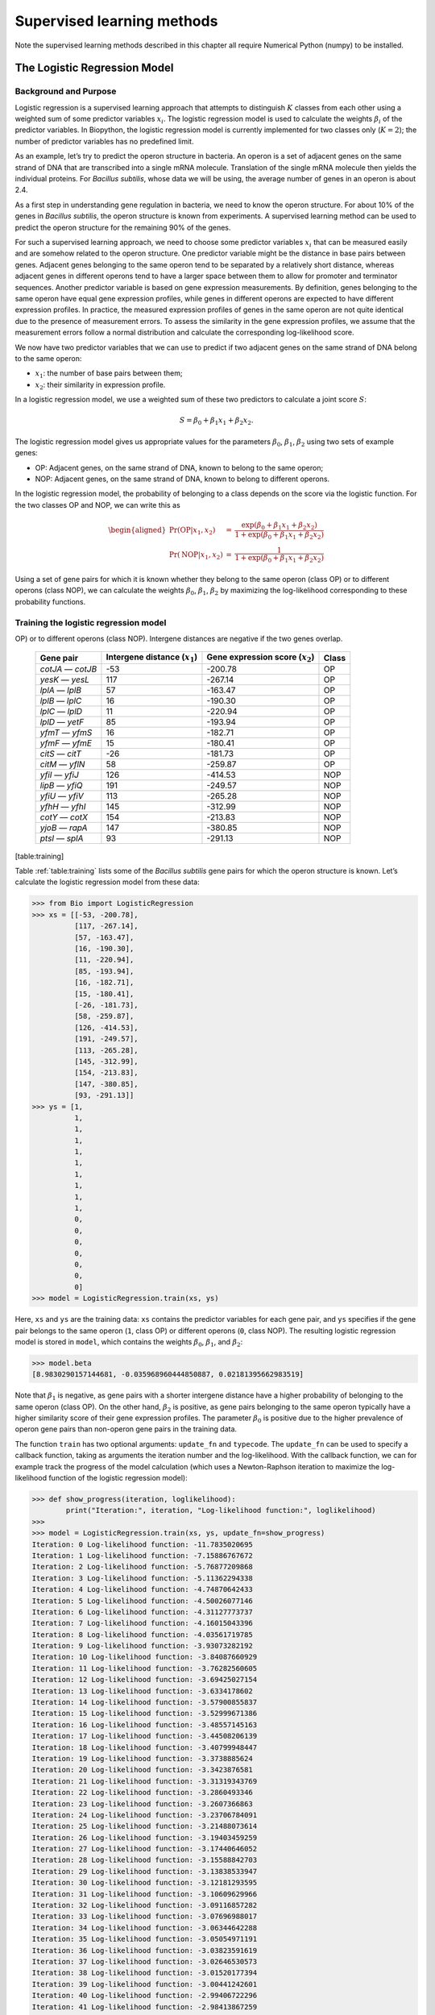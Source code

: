 .. _chapter:learning:

Supervised learning methods
===========================

Note the supervised learning methods described in this chapter all
require Numerical Python (numpy) to be installed.

.. _sec:LogisticRegression:

The Logistic Regression Model
-----------------------------

.. _sec:LogisticRegressionBackground:

Background and Purpose
~~~~~~~~~~~~~~~~~~~~~~

Logistic regression is a supervised learning approach that attempts to
distinguish :math:`K` classes from each other using a weighted sum of
some predictor variables :math:`x_i`. The logistic regression model is
used to calculate the weights :math:`\beta_i` of the predictor
variables. In Biopython, the logistic regression model is currently
implemented for two classes only (:math:`K = 2`); the number of
predictor variables has no predefined limit.

As an example, let’s try to predict the operon structure in bacteria. An
operon is a set of adjacent genes on the same strand of DNA that are
transcribed into a single mRNA molecule. Translation of the single mRNA
molecule then yields the individual proteins. For *Bacillus subtilis*,
whose data we will be using, the average number of genes in an operon is
about 2.4.

As a first step in understanding gene regulation in bacteria, we need to
know the operon structure. For about 10% of the genes in *Bacillus
subtilis*, the operon structure is known from experiments. A supervised
learning method can be used to predict the operon structure for the
remaining 90% of the genes.

For such a supervised learning approach, we need to choose some
predictor variables :math:`x_i` that can be measured easily and are
somehow related to the operon structure. One predictor variable might be
the distance in base pairs between genes. Adjacent genes belonging to
the same operon tend to be separated by a relatively short distance,
whereas adjacent genes in different operons tend to have a larger space
between them to allow for promoter and terminator sequences. Another
predictor variable is based on gene expression measurements. By
definition, genes belonging to the same operon have equal gene
expression profiles, while genes in different operons are expected to
have different expression profiles. In practice, the measured expression
profiles of genes in the same operon are not quite identical due to the
presence of measurement errors. To assess the similarity in the gene
expression profiles, we assume that the measurement errors follow a
normal distribution and calculate the corresponding log-likelihood
score.

We now have two predictor variables that we can use to predict if two
adjacent genes on the same strand of DNA belong to the same operon:

-  :math:`x_1`: the number of base pairs between them;

-  :math:`x_2`: their similarity in expression profile.

In a logistic regression model, we use a weighted sum of these two
predictors to calculate a joint score :math:`S`:

.. math:: S = \beta_0 + \beta_1 x_1 + \beta_2 x_2.

The logistic regression model gives us appropriate values for the
parameters :math:`\beta_0`, :math:`\beta_1`, :math:`\beta_2` using two
sets of example genes:

-  OP: Adjacent genes, on the same strand of DNA, known to belong to the
   same operon;

-  NOP: Adjacent genes, on the same strand of DNA, known to belong to
   different operons.

In the logistic regression model, the probability of belonging to a
class depends on the score via the logistic function. For the two
classes OP and NOP, we can write this as

.. math::

   \begin{aligned}
   \Pr(\mathrm{OP}|x_1, x_2) & = & \frac{\exp(\beta_0 + \beta_1 x_1 + \beta_2 x_2)}{1+\exp(\beta_0 + \beta_1 x_1 + \beta_2 x_2)} \\
   \Pr(\mathrm{NOP}|x_1, x_2) & = & \frac{1}{1+\exp(\beta_0 + \beta_1 x_1 + \beta_2 x_2)}\end{aligned}

Using a set of gene pairs for which it is known whether they belong to
the same operon (class OP) or to different operons (class NOP), we can
calculate the weights :math:`\beta_0`, :math:`\beta_1`, :math:`\beta_2`
by maximizing the log-likelihood corresponding to these probability
functions.

.. _sec:LogisticRegressionTraining:

Training the logistic regression model
~~~~~~~~~~~~~~~~~~~~~~~~~~~~~~~~~~~~~~

.. table:: Adjacent gene pairs known to belong to the same operon (class
OP) or to different operons (class NOP). Intergene distances are
negative if the two genes overlap.

   ================= ================================ =================================== =====
   Gene pair         Intergene distance (:math:`x_1`) Gene expression score (:math:`x_2`) Class
   ================= ================================ =================================== =====
   *cotJA* — *cotJB* -53                              -200.78                             OP
   *yesK* — *yesL*   117                              -267.14                             OP
   *lplA* — *lplB*   57                               -163.47                             OP
   *lplB* — *lplC*   16                               -190.30                             OP
   *lplC* — *lplD*   11                               -220.94                             OP
   *lplD* — *yetF*   85                               -193.94                             OP
   *yfmT* — *yfmS*   16                               -182.71                             OP
   *yfmF* — *yfmE*   15                               -180.41                             OP
   *citS* — *citT*   -26                              -181.73                             OP
   *citM* — *yflN*   58                               -259.87                             OP
   *yfiI* — *yfiJ*   126                              -414.53                             NOP
   *lipB* — *yfiQ*   191                              -249.57                             NOP
   *yfiU* — *yfiV*   113                              -265.28                             NOP
   *yfhH* — *yfhI*   145                              -312.99                             NOP
   *cotY* — *cotX*   154                              -213.83                             NOP
   *yjoB* — *rapA*   147                              -380.85                             NOP
   *ptsI* — *splA*   93                               -291.13                             NOP
   ================= ================================ =================================== =====

[table:training]

Table :ref:`table:training` lists some of the *Bacillus
subtilis* gene pairs for which the operon structure is known. Let’s
calculate the logistic regression model from these data:

.. code:: pycon

   >>> from Bio import LogisticRegression
   >>> xs = [[-53, -200.78],
             [117, -267.14],
             [57, -163.47],
             [16, -190.30],
             [11, -220.94],
             [85, -193.94],
             [16, -182.71],
             [15, -180.41],
             [-26, -181.73],
             [58, -259.87],
             [126, -414.53],
             [191, -249.57],
             [113, -265.28],
             [145, -312.99],
             [154, -213.83],
             [147, -380.85],
             [93, -291.13]]
   >>> ys = [1,
             1,
             1,
             1,
             1,
             1,
             1,
             1,
             1,
             1,
             0,
             0,
             0,
             0,
             0,
             0,
             0]
   >>> model = LogisticRegression.train(xs, ys)

Here, ``xs`` and ``ys`` are the training data: ``xs`` contains the
predictor variables for each gene pair, and ``ys`` specifies if the gene
pair belongs to the same operon (``1``, class OP) or different operons
(``0``, class NOP). The resulting logistic regression model is stored in
``model``, which contains the weights :math:`\beta_0`, :math:`\beta_1`,
and :math:`\beta_2`:

.. code:: pycon

   >>> model.beta
   [8.9830290157144681, -0.035968960444850887, 0.02181395662983519]

Note that :math:`\beta_1` is negative, as gene pairs with a shorter
intergene distance have a higher probability of belonging to the same
operon (class OP). On the other hand, :math:`\beta_2` is positive, as
gene pairs belonging to the same operon typically have a higher
similarity score of their gene expression profiles. The parameter
:math:`\beta_0` is positive due to the higher prevalence of operon gene
pairs than non-operon gene pairs in the training data.

The function ``train`` has two optional arguments: ``update_fn`` and
``typecode``. The ``update_fn`` can be used to specify a callback
function, taking as arguments the iteration number and the
log-likelihood. With the callback function, we can for example track the
progress of the model calculation (which uses a Newton-Raphson iteration
to maximize the log-likelihood function of the logistic regression
model):

.. code:: pycon

   >>> def show_progress(iteration, loglikelihood):
           print("Iteration:", iteration, "Log-likelihood function:", loglikelihood)
   >>>
   >>> model = LogisticRegression.train(xs, ys, update_fn=show_progress)
   Iteration: 0 Log-likelihood function: -11.7835020695
   Iteration: 1 Log-likelihood function: -7.15886767672
   Iteration: 2 Log-likelihood function: -5.76877209868
   Iteration: 3 Log-likelihood function: -5.11362294338
   Iteration: 4 Log-likelihood function: -4.74870642433
   Iteration: 5 Log-likelihood function: -4.50026077146
   Iteration: 6 Log-likelihood function: -4.31127773737
   Iteration: 7 Log-likelihood function: -4.16015043396
   Iteration: 8 Log-likelihood function: -4.03561719785
   Iteration: 9 Log-likelihood function: -3.93073282192
   Iteration: 10 Log-likelihood function: -3.84087660929
   Iteration: 11 Log-likelihood function: -3.76282560605
   Iteration: 12 Log-likelihood function: -3.69425027154
   Iteration: 13 Log-likelihood function: -3.6334178602
   Iteration: 14 Log-likelihood function: -3.57900855837
   Iteration: 15 Log-likelihood function: -3.52999671386
   Iteration: 16 Log-likelihood function: -3.48557145163
   Iteration: 17 Log-likelihood function: -3.44508206139
   Iteration: 18 Log-likelihood function: -3.40799948447
   Iteration: 19 Log-likelihood function: -3.3738885624
   Iteration: 20 Log-likelihood function: -3.3423876581
   Iteration: 21 Log-likelihood function: -3.31319343769
   Iteration: 22 Log-likelihood function: -3.2860493346
   Iteration: 23 Log-likelihood function: -3.2607366863
   Iteration: 24 Log-likelihood function: -3.23706784091
   Iteration: 25 Log-likelihood function: -3.21488073614
   Iteration: 26 Log-likelihood function: -3.19403459259
   Iteration: 27 Log-likelihood function: -3.17440646052
   Iteration: 28 Log-likelihood function: -3.15588842703
   Iteration: 29 Log-likelihood function: -3.13838533947
   Iteration: 30 Log-likelihood function: -3.12181293595
   Iteration: 31 Log-likelihood function: -3.10609629966
   Iteration: 32 Log-likelihood function: -3.09116857282
   Iteration: 33 Log-likelihood function: -3.07696988017
   Iteration: 34 Log-likelihood function: -3.06344642288
   Iteration: 35 Log-likelihood function: -3.05054971191
   Iteration: 36 Log-likelihood function: -3.03823591619
   Iteration: 37 Log-likelihood function: -3.02646530573
   Iteration: 38 Log-likelihood function: -3.01520177394
   Iteration: 39 Log-likelihood function: -3.00441242601
   Iteration: 40 Log-likelihood function: -2.99406722296
   Iteration: 41 Log-likelihood function: -2.98413867259

The iteration stops once the increase in the log-likelihood function is
less than 0.01. If no convergence is reached after 500 iterations, the
``train`` function returns with an ``AssertionError``.

The optional keyword ``typecode`` can almost always be ignored. This
keyword allows the user to choose the type of Numeric matrix to use. In
particular, to avoid memory problems for very large problems, it may be
necessary to use single-precision floats (Float8, Float16, etc.) rather
than double, which is used by default.

Using the logistic regression model for classification
~~~~~~~~~~~~~~~~~~~~~~~~~~~~~~~~~~~~~~~~~~~~~~~~~~~~~~

Classification is performed by calling the ``classify`` function. Given
a logistic regression model and the values for :math:`x_1` and
:math:`x_2` (e.g. for a gene pair of unknown operon structure), the
``classify`` function returns ``1`` or ``0``, corresponding to class OP
and class NOP, respectively. For example, let’s consider the gene pairs
*yxcE*, *yxcD* and *yxiB*, *yxiA*:

.. table:: Adjacent gene pairs of unknown operon status.

   =============== ============================== =================================
   Gene pair       Intergene distance :math:`x_1` Gene expression score :math:`x_2`
   =============== ============================== =================================
   *yxcE* — *yxcD* 6                              -173.143442352
   *yxiB* — *yxiA* 309                            -271.005880394
   =============== ============================== =================================

The logistic regression model classifies *yxcE*, *yxcD* as belonging to
the same operon (class OP), while *yxiB*, *yxiA* are predicted to belong
to different operons:

.. code:: pycon

   >>> print("yxcE, yxcD:", LogisticRegression.classify(model, [6, -173.143442352]))
   yxcE, yxcD: 1
   >>> print("yxiB, yxiA:", LogisticRegression.classify(model, [309, -271.005880394]))
   yxiB, yxiA: 0

(which, by the way, agrees with the biological literature).

To find out how confident we can be in these predictions, we can call
the ``calculate`` function to obtain the probabilities for class OP and
NOP (using the equations introduced in
Section :ref:`sec:LogisticRegressionBackground`). For *yxcE*,
*yxcD* we find

.. code:: pycon

   >>> q, p = LogisticRegression.calculate(model, [6, -173.143442352])
   >>> print("class OP: probability =", p, "class NOP: probability =", q)
   class OP: probability = 0.993242163503 class NOP: probability = 0.00675783649744

and for *yxiB*, *yxiA*

.. code:: pycon

   >>> q, p = LogisticRegression.calculate(model, [309, -271.005880394])
   >>> print("class OP: probability =", p, "class NOP: probability =", q)
   class OP: probability = 0.000321211251817 class NOP: probability = 0.999678788748

To get some idea of the prediction accuracy of the logistic regression
model, we can apply it to the training data:

.. code:: pycon

   >>> for i in range(len(ys)):
           print("True:", ys[i], "Predicted:", LogisticRegression.classify(model, xs[i]))
   True: 1 Predicted: 1
   True: 1 Predicted: 0
   True: 1 Predicted: 1
   True: 1 Predicted: 1
   True: 1 Predicted: 1
   True: 1 Predicted: 1
   True: 1 Predicted: 1
   True: 1 Predicted: 1
   True: 1 Predicted: 1
   True: 1 Predicted: 1
   True: 0 Predicted: 0
   True: 0 Predicted: 0
   True: 0 Predicted: 0
   True: 0 Predicted: 0
   True: 0 Predicted: 0
   True: 0 Predicted: 0
   True: 0 Predicted: 0

showing that the prediction is correct for all but one of the gene
pairs. A more reliable estimate of the prediction accuracy can be found
from a leave-one-out analysis, in which the model is recalculated from
the training data after removing the gene to be predicted:

.. code:: pycon

   >>> for i in range(len(ys)):
           model = LogisticRegression.train(xs[:i]+xs[i+1:], ys[:i]+ys[i+1:])
           print("True:", ys[i], "Predicted:", LogisticRegression.classify(model, xs[i]))
   True: 1 Predicted: 1
   True: 1 Predicted: 0
   True: 1 Predicted: 1
   True: 1 Predicted: 1
   True: 1 Predicted: 1
   True: 1 Predicted: 1
   True: 1 Predicted: 1
   True: 1 Predicted: 1
   True: 1 Predicted: 1
   True: 1 Predicted: 1
   True: 0 Predicted: 0
   True: 0 Predicted: 0
   True: 0 Predicted: 0
   True: 0 Predicted: 0
   True: 0 Predicted: 1
   True: 0 Predicted: 0
   True: 0 Predicted: 0

The leave-one-out analysis shows that the prediction of the logistic
regression model is incorrect for only two of the gene pairs, which
corresponds to a prediction accuracy of 88%.

Logistic Regression, Linear Discriminant Analysis, and Support Vector Machines
~~~~~~~~~~~~~~~~~~~~~~~~~~~~~~~~~~~~~~~~~~~~~~~~~~~~~~~~~~~~~~~~~~~~~~~~~~~~~~

The logistic regression model is similar to linear discriminant
analysis. In linear discriminant analysis, the class probabilities also
follow the OP and NOP equations introduced in
Section :ref:`sec:LogisticRegressionBackground`. However,
instead of estimating the coefficients :math:`\beta` directly, we first
fit a normal distribution to the predictor variables :math:`x`. The
coefficients :math:`\beta` are then calculated from the means and
covariances of the normal distribution. If the distribution of :math:`x`
is indeed normal, then we expect linear discriminant analysis to perform
better than the logistic regression model. The logistic regression
model, on the other hand, is more robust to deviations from normality.

Another similar approach is a support vector machine with a linear
kernel. Such an SVM also uses a linear combination of the predictors,
but estimates the coefficients :math:`\beta` from the predictor
variables :math:`x` near the boundary region between the classes. If the
logistic regression model (OP and NOP equations in
Section :ref:`sec:LogisticRegressionBackground`)) is a good
description for :math:`x` away from the boundary region, we expect the
logistic regression model to perform better than an SVM with a linear
kernel, as it relies on more data. If not, an SVM with a linear kernel
may perform better.

Trevor Hastie, Robert Tibshirani, and Jerome Friedman: *The Elements of
Statistical Learning. Data Mining, Inference, and Prediction*. Springer
Series in Statistics, 2001. Chapter 4.4.

:math:`k`-Nearest Neighbors
---------------------------

Background and purpose
~~~~~~~~~~~~~~~~~~~~~~

The :math:`k`-nearest neighbors method is a supervised learning approach
that does not need to fit a model to the data. Instead, data points are
classified based on the categories of the :math:`k` nearest neighbors in
the training data set.

In Biopython, the :math:`k`-nearest neighbors method is available in
``Bio.kNN``. To illustrate the use of the :math:`k`-nearest neighbor
method in Biopython, we will use the same operon data set as in section
:ref:`sec:LogisticRegression`.

Initializing a :math:`k`-nearest neighbors model
~~~~~~~~~~~~~~~~~~~~~~~~~~~~~~~~~~~~~~~~~~~~~~~~

Using the data in Table :ref:`table:training`, we
create and initialize a :math:`k`-nearest neighbors model as follows:

.. code:: pycon

   >>> from Bio import kNN
   >>> k = 3
   >>> model = kNN.train(xs, ys, k)

where ``xs`` and ``ys`` are the same as in Section
:ref:`sec:LogisticRegressionTraining`. Here, ``k`` is the number
of neighbors :math:`k` that will be considered for the classification.
For classification into two classes, choosing an odd number for
:math:`k` lets you avoid tied votes. The function name ``train`` is a
bit of a misnomer, since no model training is done: this function simply
stores ``xs``, ``ys``, and ``k`` in ``model``.

Using a :math:`k`-nearest neighbors model for classification
~~~~~~~~~~~~~~~~~~~~~~~~~~~~~~~~~~~~~~~~~~~~~~~~~~~~~~~~~~~~

To classify new data using the :math:`k`-nearest neighbors model, we use
the ``classify`` function. This function takes a data point
:math:`(x_1,x_2)` and finds the :math:`k`-nearest neighbors in the
training data set ``xs``. The data point :math:`(x_1, x_2)` is then
classified based on which category (``ys``) occurs most among the
:math:`k` neighbors.

For the example of the gene pairs *yxcE*, *yxcD* and *yxiB*, *yxiA*, we
find:

.. code:: pycon

   >>> x = [6, -173.143442352]
   >>> print("yxcE, yxcD:", kNN.classify(model, x))
   yxcE, yxcD: 1
   >>> x = [309, -271.005880394]
   >>> print("yxiB, yxiA:", kNN.classify(model, x))
   yxiB, yxiA: 0

In agreement with the logistic regression model, *yxcE*, *yxcD* are
classified as belonging to the same operon (class OP), while *yxiB*,
*yxiA* are predicted to belong to different operons.

The ``classify`` function lets us specify both a distance function and a
weight function as optional arguments. The distance function affects
which :math:`k` neighbors are chosen as the nearest neighbors, as these
are defined as the neighbors with the smallest distance to the query
point :math:`(x, y)`. By default, the Euclidean distance is used.
Instead, we could for example use the city-block (Manhattan) distance:

.. code:: pycon

   >>> def cityblock(x1, x2):
   ...    assert len(x1)==2
   ...    assert len(x2)==2
   ...    distance = abs(x1[0]-x2[0]) + abs(x1[1]-x2[1])
   ...    return distance
   ...
   >>> x = [6, -173.143442352]
   >>> print("yxcE, yxcD:", kNN.classify(model, x, distance_fn = cityblock))
   yxcE, yxcD: 1

The weight function can be used for weighted voting. For example, we may
want to give closer neighbors a higher weight than neighbors that are
further away:

.. code:: pycon

   >>> def weight(x1, x2):
   ...    assert len(x1)==2
   ...    assert len(x2)==2
   ...    return exp(-abs(x1[0]-x2[0]) - abs(x1[1]-x2[1]))
   ...
   >>> x = [6, -173.143442352]
   >>> print("yxcE, yxcD:", kNN.classify(model, x, weight_fn = weight))
   yxcE, yxcD: 1

By default, all neighbors are given an equal weight.

To find out how confident we can be in these predictions, we can call
the ``calculate`` function, which will calculate the total weight
assigned to the classes OP and NOP. For the default weighting scheme,
this reduces to the number of neighbors in each category. For *yxcE*,
*yxcD*, we find

.. code:: pycon

   >>> x = [6, -173.143442352]
   >>> weight = kNN.calculate(model, x)
   >>> print("class OP: weight =", weight[0], "class NOP: weight =", weight[1])
   class OP: weight = 0.0 class NOP: weight = 3.0

which means that all three neighbors of ``x1``, ``x2`` are in the NOP
class. As another example, for *yesK*, *yesL* we find

.. code:: pycon

   >>> x = [117, -267.14]
   >>> weight = kNN.calculate(model, x)
   >>> print("class OP: weight =", weight[0], "class NOP: weight =", weight[1])
   class OP: weight = 2.0 class NOP: weight = 1.0

which means that two neighbors are operon pairs and one neighbor is a
non-operon pair.

To get some idea of the prediction accuracy of the :math:`k`-nearest
neighbors approach, we can apply it to the training data:

.. code:: pycon

   >>> for i in range(len(ys)):
           print("True:", ys[i], "Predicted:", kNN.classify(model, xs[i]))
   True: 1 Predicted: 1
   True: 1 Predicted: 0
   True: 1 Predicted: 1
   True: 1 Predicted: 1
   True: 1 Predicted: 1
   True: 1 Predicted: 1
   True: 1 Predicted: 1
   True: 1 Predicted: 1
   True: 1 Predicted: 1
   True: 1 Predicted: 0
   True: 0 Predicted: 0
   True: 0 Predicted: 0
   True: 0 Predicted: 0
   True: 0 Predicted: 0
   True: 0 Predicted: 0
   True: 0 Predicted: 0
   True: 0 Predicted: 0

showing that the prediction is correct for all but two of the gene
pairs. A more reliable estimate of the prediction accuracy can be found
from a leave-one-out analysis, in which the model is recalculated from
the training data after removing the gene to be predicted:

.. code:: pycon

   >>> k = 3
   >>> for i in range(len(ys)):
           model = kNN.train(xs[:i]+xs[i+1:], ys[:i]+ys[i+1:], k)
           print("True:", ys[i], "Predicted:", kNN.classify(model, xs[i]))
   True: 1 Predicted: 1
   True: 1 Predicted: 0
   True: 1 Predicted: 1
   True: 1 Predicted: 1
   True: 1 Predicted: 1
   True: 1 Predicted: 1
   True: 1 Predicted: 1
   True: 1 Predicted: 1
   True: 1 Predicted: 1
   True: 1 Predicted: 0
   True: 0 Predicted: 0
   True: 0 Predicted: 0
   True: 0 Predicted: 1
   True: 0 Predicted: 0
   True: 0 Predicted: 0
   True: 0 Predicted: 0
   True: 0 Predicted: 1

The leave-one-out analysis shows that :math:`k`-nearest neighbors model
is correct for 13 out of 17 gene pairs, which corresponds to a
prediction accuracy of 76%.

Naïve Bayes
-----------

This section will describe the ``Bio.NaiveBayes`` module.

Maximum Entropy
---------------

This section will describe the ``Bio.MaximumEntropy`` module.

Markov Models
-------------

This section will describe the ``Bio.MarkovModel`` and/or
``Bio.HMM.MarkovModel`` modules.
